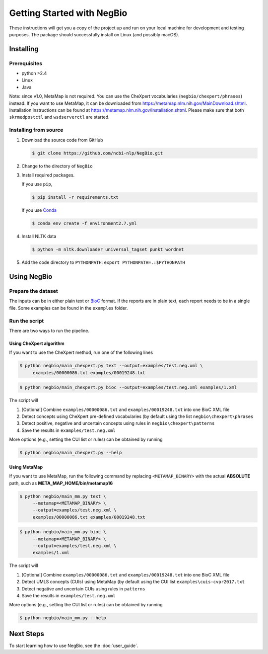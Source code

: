 Getting Started with NegBio
===========================

These instructions will get you a copy of the project up and run on your local machine for development and testing
purposes. The package should successfully install on Linux (and possibly macOS).

Installing
----------

Prerequisites
~~~~~~~~~~~~~

*  python >2.4
*  Linux
*  Java

Note: since v1.0, MetaMap is not required. You can use the CheXpert vocabularies (``negbio/chexpert/phrases``) instead.
If you want to use MetaMap, it can be downloaded from `https://metamap.nlm.nih.gov/MainDownload.shtml <https://metamap.nlm.nih.gov/MainDownload.shtml>`_.
Installation instructions can be found at `https://metamap.nlm.nih.gov/Installation.shtml <https://metamap.nlm.nih.gov/Installation.shtml>`_.
Please make sure that both ``skrmedpostctl`` and ``wsdserverctl`` are started.

Installing from source
~~~~~~~~~~~~~~~~~~~~~~

1. Download the source code from GitHub

   .. code-block:: bash

      $ git clone https://github.com/ncbi-nlp/NegBio.git

2. Change to the directory of ``NegBio``
3. Install required packages.

   If you use ``pip``,

   .. code-block:: bash

      $ pip install -r requirements.txt

   If you use `Conda <https://conda.io>`_


   .. code-block:: bash

      $ conda env create -f environment2.7.yml


4. Install NLTK data

   .. code-block:: bash

      $ python -m nltk.downloader universal_tagset punkt wordnet


5. Add the code directory to ``PYTHONPATH``: ``export PYTHONPATH=.:$PYTHONPATH``


Using NegBio
------------

Prepare the dataset
~~~~~~~~~~~~~~~~~~~

The inputs can be in either plain text or `BioC <http://bioc.sourceforge.net/>`_ format. If the reports are in plain
text, each report needs to be in a single file. Some examples can be found in the ``examples`` folder.

Run the script
~~~~~~~~~~~~~~

There are two ways to run the pipeline.

Using CheXpert algorithm
________________________

If you want to use the CheXpert method, run one of the following lines

.. code-block:: bash

   $ python negbio/main_chexpert.py text --output=examples/test.neg.xml \
        examples/00000086.txt examples/00019248.txt

.. code-block:: bash

   $ python negbio/main_chexpert.py bioc --output=examples/test.neg.xml examples/1.xml

The script will

1. [Optional] Combine ``examples/00000086.txt`` and ``examples/00019248.txt`` into one BioC XML file
2. Detect concepts using CheXpert pre-defined vocabularies (by default using the list ``negbio\chexpert\phrases``
3. Detect positive, negative and uncertain concepts using rules in  ``negbio\chexpert\patterns``
4. Save the results in ``examples/test.neg.xml``

More options (e.g., setting the CUI list or rules) can be obtained by running

.. code-block:: bash

   $ python negbio/main_chexpert.py --help

Using MetaMap
_____________

If you want to use MetaMap, run the following command by replacing ``<METAMAP_BINARY>`` with the actual **ABSOLUTE**
path, such as **META_MAP_HOME/bin/metamap16**

.. code-block:: bash

   $ python negbio/main_mm.py text \
        --metamap=<METAMAP_BINARY> \
        --output=examples/test.neg.xml \
        examples/00000086.txt examples/00019248.txt

.. code-block:: bash

   $ python negbio/main_mm.py bioc \
        --metamap=<METAMAP_BINARY> \
        --output=examples/test.neg.xml \
        examples/1.xml

The script will

1. [Optional] Combine ``examples/00000086.txt`` and ``examples/00019248.txt`` into one BioC XML file
2. Detect UMLS concepts (CUIs) using MetaMap (by default using the CUI list ``examples\cuis-cvpr2017.txt``
3. Detect negative and uncertain CUIs using rules in  ``patterns``
4. Save the results in ``examples/test.neg.xml``

More options (e.g., setting the CUI list or rules) can be obtained by running

.. code-block:: bash

   $ python negbio/main_mm.py --help


Next Steps
----------

To start learning how to use NegBio, see the :doc:`user_guide`.
